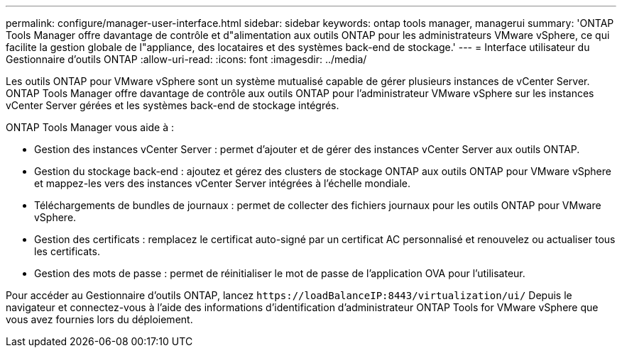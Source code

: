 ---
permalink: configure/manager-user-interface.html 
sidebar: sidebar 
keywords: ontap tools manager, managerui 
summary: 'ONTAP Tools Manager offre davantage de contrôle et d"alimentation aux outils ONTAP pour les administrateurs VMware vSphere, ce qui facilite la gestion globale de l"appliance, des locataires et des systèmes back-end de stockage.' 
---
= Interface utilisateur du Gestionnaire d'outils ONTAP
:allow-uri-read: 
:icons: font
:imagesdir: ../media/


[role="lead"]
Les outils ONTAP pour VMware vSphere sont un système mutualisé capable de gérer plusieurs instances de vCenter Server. ONTAP Tools Manager offre davantage de contrôle aux outils ONTAP pour l'administrateur VMware vSphere sur les instances vCenter Server gérées et les systèmes back-end de stockage intégrés.

ONTAP Tools Manager vous aide à :

* Gestion des instances vCenter Server : permet d'ajouter et de gérer des instances vCenter Server aux outils ONTAP.
* Gestion du stockage back-end : ajoutez et gérez des clusters de stockage ONTAP aux outils ONTAP pour VMware vSphere et mappez-les vers des instances vCenter Server intégrées à l'échelle mondiale.
* Téléchargements de bundles de journaux : permet de collecter des fichiers journaux pour les outils ONTAP pour VMware vSphere.
* Gestion des certificats : remplacez le certificat auto-signé par un certificat AC personnalisé et renouvelez
ou actualiser tous les certificats.
* Gestion des mots de passe : permet de réinitialiser le mot de passe de l'application OVA pour l'utilisateur.


Pour accéder au Gestionnaire d'outils ONTAP, lancez `\https://loadBalanceIP:8443/virtualization/ui/` Depuis le navigateur et connectez-vous à l'aide des informations d'identification d'administrateur ONTAP Tools for VMware vSphere que vous avez fournies lors du déploiement.
